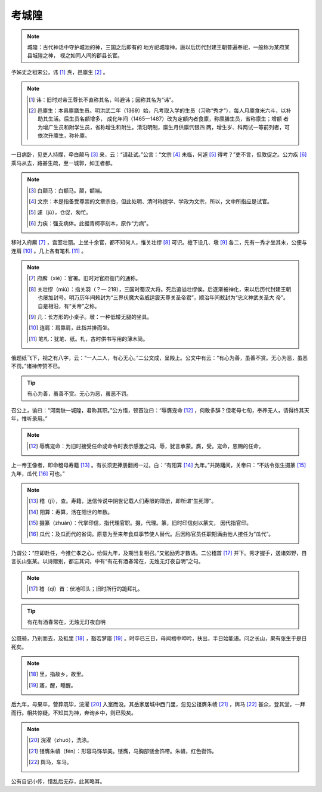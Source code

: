 考城隍
===========

.. note::

   城隍：古代神话中守护城池的神，三国之后即有的 地方祀城隍神，唐以后历代封建王朝普遍奉祀，一般称为某府某县城隍之神， 视之如同人间的郡县长官。


予姊丈之祖宋公，讳 [#]_ 焘，邑廪生 [#]_ 。

.. note::

   .. [#] 讳：旧时对帝王尊长不直称其名，叫避讳；因称其名为“讳”。

   .. [#] 邑廪生：本县廪膳生员。明洪武二年（1369）始，凡考取入学的生员（习称“秀才”），每人月廪食米六斗，以补助其生活。后生员名额增多， 成化年间（1465—1487）改为定额内者食廪，称廪膳生员，省称廪生；增额 者为增广生员和附学生员，省称增生和附生。清沿明制，廪生月供廪饩银四 两，增生岁、科两试一等前列者，可依次升廪生，称补廪。


一日病卧，见吏人持牒，牵白颠马 [#]_ 来，云：“请赴试。”公言：“文宗 [#]_ 未临，何遽 [#]_ 得考？”吏不言，但敦促之。公力疾 [#]_ 乘马从去，路甚生疏，至一城郭，如王者都。

.. note::

   .. [#] 白颠马：白额马。颠，额端。

   .. [#] 文宗：本是指备受尊崇的文章宗伯，但此处明、清时称提学、学政为文宗，所以，文中所指应是试官。

   .. [#] 遽（jù），仓促，匆忙。

   .. [#] 力疾：强支病体。此据青柯亭刻本，原作“力病”。


移时入府廨 [#]_ ，宫室壮丽。上坐十余官，都不知何人，惟关壮缪 [#]_ 可识。檐下设几、墩 [#]_ 各二，先有一秀才坐其末，公便与连肩 [#]_ 。几上各有笔札 [#]_ 。

.. note::

   .. [#] 府廨（xiè）：官署。旧时对官府衙门的通称。

   .. [#] 关壮缪（miù）：指关羽（？— 219），三国时蜀汉大将。死后追谥壮缪侯。后逐渐被神化，宋以后历代封建王朝也屡加封号。明万历年间敕封为“三界伏魔大帝威运震天尊关圣帝君”，顺治年间敕封为“忠义神武关圣大 帝”。自是相沿，有“关帝”之称。

   .. [#] 几：长方形的小桌子。墩：一种低矮无腿的坐具。

   .. [#] 连肩：肩靠肩，此指并排而坐。

   .. [#] 笔札：犹笔、纸。札，古时供书写用的薄木简。

俄题纸飞下，视之有八字，云：“一人二人，有心无心。”二公文成，呈殿上。公文中有云：“有心为善，虽善不赏。无心为恶，虽恶不罚。”诸神传赞不已。

.. tip::

   有心为善，虽善不赏。无心为恶，虽恶不罚。


召公上，谕曰：“河南缺一城隍，君称其职。”公方悟，顿首泣曰：“辱膺宠命 [#]_ ，何敢多辞？但老母七旬，奉养无人，请得终其天年，惟听录用。”

.. note::

   .. [#] 辱膺宠命：为旧时接受任命或命令时表示感激之词。辱，犹言承蒙。膺，受。宠命，恩赐的任命。

上一帝王像者，即命稽母寿籍 [#]_ 。有长须吏捧册翻阅一过，白：“有阳算 [#]_ 九年。”共踌躇间，关帝曰：“不妨令张生摄篆 [#]_ 九年，瓜代 [#]_ 可也。”

.. note::

   .. [#] 稽（jī），查。寿籍，迷信传说中阴世记载人们寿限的簿册，即所谓“生死簿”。

   .. [#] 阳算：寿算，活在阳世的年数。

   .. [#] 摄篆（zhuàn）：代掌印信，指代理官职。摄，代理。篆，旧时印信刻以篆文， 因代指官印。

   .. [#] 瓜代：及瓜而代的省词。原意为至来年食瓜季节使人替代。后因称官员任职期满由他人接任为“瓜代”。

乃谓公：“应即赴任，今推仁孝之心，给假九年，及期当复相召。”又勉励秀才数语。二公稽首 [#]_ 并下。秀才握手，送诸郊野，自言长山张某。以诗赠别，都忘其词，中有“有花有酒春常在，无烛无灯夜自明”之句。

.. note::

   .. [#] 稽（qǐ）首：伏地叩头；旧时所行的跪拜礼。

.. tip::

   有花有酒春常在，无烛无灯夜自明



公既骑，乃别而去，及抵里 [#]_ ，豁若梦寤 [#]_ 。时卒已三日，母闻棺中呻吟，扶出，半日始能语。问之长山，果有张生于是日死矣。

.. note::

   .. [#] 里，指故乡，故里。

   .. [#] 寤，醒，睡醒。

后九年，母果卒，营葬既毕，浣濯 [#]_ 入室而没。其岳家居城中西门里，忽见公镂膺朱帻 [#]_ ，舆马 [#]_ 甚众，登其堂，一拜而行。相共惊疑，不知其为神，奔询乡中，则已殁矣。

.. note::

   .. [#] 浣濯（zhuó），洗涤。

   .. [#] 镂膺朱幩（fén）：形容马饰华美。镂膺，马胸部镂金饰带。朱幩，红色辔饰。

   .. [#] 舆马，车马。

公有自记小传，惜乱后无存，此其略耳。






